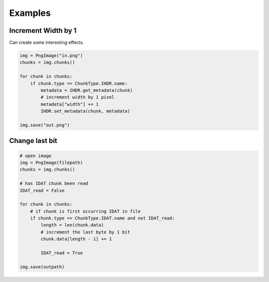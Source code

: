 Examples
--------

Increment Width by 1
''''''''''''''''''''

Can create some interesting effects.

.. code-block:: python

    img = PngImage("in.png")
    chunks = img.chunks()

    for chunk in chunks:
        if chunk.type == ChunkType.IHDR.name:
            metadata = IHDR.get_metadata(chunk)
            # increment width by 1 pixel
            metadata["width"] += 1
            IHDR.set_metadata(chunk, metadata)

    img.save("out.png")

Change last bit
'''''''''''''''

.. code-block:: python

    # open image
    img = PngImage(filepath)
    chunks = img.chunks()

    # has IDAT chunk been read
    IDAT_read = False

    for chunk in chunks:
        # if chunk is first occurring IDAT in file
        if chunk.type == ChunkType.IDAT.name and not IDAT_read:
            length = len(chunk.data)
            # increment the last byte by 1 bit
            chunk.data[length - 1] += 1

            IDAT_read = True

    img.save(outpath)
